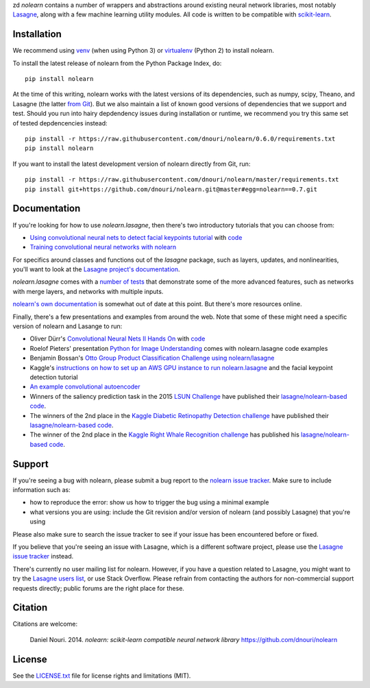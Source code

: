zd *nolearn* contains a number of wrappers and abstractions around
existing neural network libraries, most notably `Lasagne
<http://lasagne.readthedocs.org/>`_, along with a few machine learning
utility modules.  All code is written to be compatible with
`scikit-learn <http://scikit-learn.org/>`_.

.. image:: https://travis-ci.org/dnouri/nolearn.svg?branch=master
    :target: https://travis-ci.org/dnouri/nolearn

Installation
============

We recommend using `venv
<https://docs.python.org/3/library/venv.html>`_ (when using Python 3)
or `virtualenv
<http://www.dabapps.com/blog/introduction-to-pip-and-virtualenv-python/>`_
(Python 2) to install nolearn.

To install the latest release of nolearn from the Python Package
Index, do::

  pip install nolearn

At the time of this writing, nolearn works with the latest versions of
its dependencies, such as numpy, scipy, Theano, and Lasagne (the
latter `from Git <https://github.com/Lasagne/Lasagne>`__).  But we also
maintain a list of known good versions of dependencies that we support
and test.  Should you run into hairy depdendency issues during
installation or runtime, we recommend you try this same set of tested
depdencencies instead::

  pip install -r https://raw.githubusercontent.com/dnouri/nolearn/0.6.0/requirements.txt
  pip install nolearn
  
If you want to install the latest development version of nolearn
directly from Git, run::

  pip install -r https://raw.githubusercontent.com/dnouri/nolearn/master/requirements.txt
  pip install git+https://github.com/dnouri/nolearn.git@master#egg=nolearn==0.7.git

Documentation
=============

If you're looking for how to use *nolearn.lasagne*, then there's two
introductory tutorials that you can choose from:

- `Using convolutional neural nets to detect facial keypoints tutorial
  <http://danielnouri.org/notes/2014/12/17/using-convolutional-neural-nets-to-detect-facial-keypoints-tutorial/>`_
  with `code <https://github.com/dnouri/kfkd-tutorial>`__

- `Training convolutional neural networks with nolearn
  <http://nbviewer.ipython.org/github/dnouri/nolearn/blob/master/docs/notebooks/CNN_tutorial.ipynb>`_
  
For specifics around classes and functions out of the *lasagne*
package, such as layers, updates, and nonlinearities, you'll want to
look at the `Lasagne project's documentation
<http://lasagne.readthedocs.org/>`_.

*nolearn.lasagne* comes with a `number of tests
<https://github.com/dnouri/nolearn/tree/master/nolearn/lasagne/tests>`__
that demonstrate some of the more advanced features, such as networks
with merge layers, and networks with multiple inputs.

`nolearn's own documentation <http://packages.python.org/nolearn/>`__
is somewhat out of date at this point.  But there's more resources
online.

Finally, there's a few presentations and examples from around the web.
Note that some of these might need a specific version of nolearn and
Lasange to run:

- Oliver Dürr's `Convolutional Neural Nets II Hands On
  <https://home.zhaw.ch/~dueo/bbs/files/ConvNets_24_April.pdf>`_ with
  `code <https://github.com/oduerr/dl_tutorial/tree/master/lasagne>`__

- Roelof Pieters' presentation `Python for Image Understanding
  <http://www.slideshare.net/roelofp/python-for-image-understanding-deep-learning-with-convolutional-neural-nets>`_
  comes with nolearn.lasagne code examples

- Benjamin Bossan's `Otto Group Product Classification Challenge
  using nolearn/lasagne
  <https://github.com/ottogroup/kaggle/blob/master/Otto_Group_Competition.ipynb>`_

- Kaggle's `instructions on how to set up an AWS GPU instance to run
  nolearn.lasagne
  <https://www.kaggle.com/c/facial-keypoints-detection/details/deep-learning-tutorial>`_
  and the facial keypoint detection tutorial

- `An example convolutional autoencoder
  <https://github.com/mikesj-public/convolutional_autoencoder/blob/master/mnist_conv_autoencode.ipynb>`_

- Winners of the saliency prediction task in the 2015 `LSUN Challenge
  <http://lsun.cs.princeton.edu/>`_ have published their
  `lasagne/nolearn-based code
  <https://imatge.upc.edu/web/resources/end-end-convolutional-networks-saliency-prediction-software>`__.

- The winners of the 2nd place in the `Kaggle Diabetic Retinopathy Detection
  challenge <https://www.kaggle.com/c/diabetic-retinopathy-detection>`_ have
  published their `lasagne/nolearn-based code
  <https://github.com/sveitser/kaggle_diabetic>`__.

- The winner of the 2nd place in the `Kaggle Right Whale Recognition
  challenge <https://www.kaggle.com/c/noaa-right-whale-recognition>`_ has
  published his `lasagne/nolearn-based code
  <https://github.com/felixlaumon/kaggle-right-whale>`__.

Support
=======

If you're seeing a bug with nolearn, please submit a bug report to the
`nolearn issue tracker <https://github.com/dnouri/nolearn/issues>`_.
Make sure to include information such as:

- how to reproduce the error: show us how to trigger the bug using a
  minimal example

- what versions you are using: include the Git revision and/or version
  of nolearn (and possibly Lasagne) that you're using

Please also make sure to search the issue tracker to see if your issue
has been encountered before or fixed.

If you believe that you're seeing an issue with Lasagne, which is a
different software project, please use the `Lasagne issue tracker
<https://github.com/Lasagne/Lasagne/issues>`_ instead.

There's currently no user mailing list for nolearn.  However, if you
have a question related to Lasagne, you might want to try the `Lasagne
users list <https://groups.google.com/d/forum/lasagne-users>`_, or use
Stack Overflow.  Please refrain from contacting the authors for
non-commercial support requests directly; public forums are the right
place for these.

Citation
========

Citations are welcome:

    Daniel Nouri. 2014. *nolearn: scikit-learn compatible neural
    network library* https://github.com/dnouri/nolearn

License
=======

See the `LICENSE.txt <LICENSE.txt>`_ file for license rights and
limitations (MIT).
